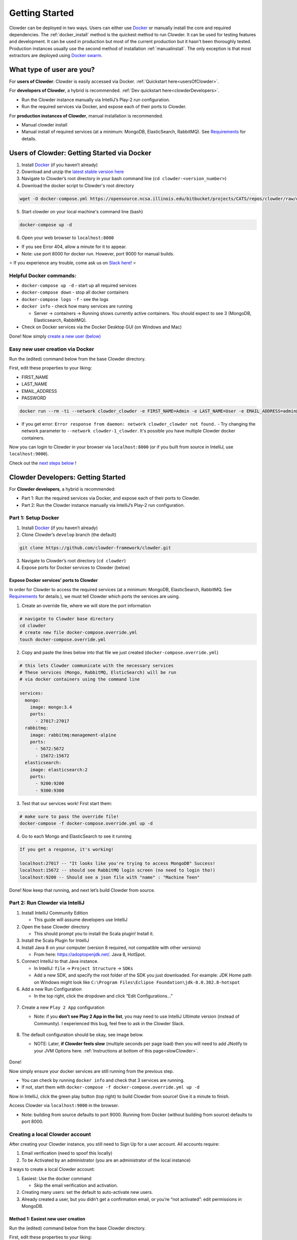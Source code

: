 ##################
Getting Started
##################

Clowder can be deployed in two ways. Users can either use `Docker <http://docker.com>`_  or manually install the core and
required dependencies. The :ref:`docker_install` method is the quickest method to run Clowder. It can be used for testing
features and development. It can be used in production but most of the current production but it hasn't been thoroughly
tested. Production instances usually use the second method of installation :ref:`manualinstall`. The only exception is that
most extractors are deployed using `Docker swarm <https://docs.docker.com/engine/swarm/>`_.

What type of user are you?
===============


For **users of Clowder**: Clowder is easily accessed via Docker. :ref:`Quickstart here<usersOfClowder>`.

For **developers of Clowder**, a hybrid is recommended. :ref:`Dev quickstart here<clowderDevelopers>`.

-  Run the Clowder instance manually via IntelliJ’s Play-2 run
   configuration.
-  Run the required services via Docker, and expose each of their ports
   to Clowder.

For **production instances of Clowder**, manual installation is
recommended.

-  Manual clowder install
-  Manual install of required services (at a minimum: MongoDB,
   ElasticSearch, RabbitMQ). See
   `Requirements <https://clowder-framework.readthedocs.io/en/latest/admin/installing.html#requirements>`__
   for details.

.. _usersOfClowder:

Users of Clowder: Getting Started via Docker
===================================

1. Install `Docker <http://docker.com/>`__ (if you haven’t already)
2. Download and unzip the `latest stable version here <Download and unzip a specific version: Latest stable version.>`_
3. Navigate to Clowder’s root directory in your bash command line (``cd clowder-<version_number>``)
4. Download the docker script to Clowder's root directory

.. code:: bash

   wget -O docker-compose.yml https://opensource.ncsa.illinois.edu/bitbucket/projects/CATS/repos/clowder/raw/docker-compose.yml\?at\=refs%2Fheads%2Fdevelop

5. Start clowder on your local machine's command line (bash)

.. code:: bash

   docker-compose up -d

6. Open your web browser to ``localhost:8000``

-  If you see Error 404, allow a minute for it to appear.
-  Note: use port 8000 for docker run. However, port 9000 for manual builds.

⭐ If you experience any trouble, come ask us on `Slack here <https://join.slack.com/t/clowder-software/shared_invite/enQtMzQzOTg0Nzk3OTUzLTYwZDlkZDI0NGI4YmI0ZjE5MTZiYmZhZTIyNWE1YzM0NWMwMzIxODNhZTA1Y2E3MTQzOTg1YThiNzkwOWQwYWE>`_! ⭐

Helpful Docker commands:
---------------------------------

-  ``docker-compose up -d`` - start up all required services
-  ``docker-compose down`` - stop all docker containers
-  ``docker-compose logs -f`` - see the logs
-  ``docker info`` - check how many services are running

   -  Server → containers → Running shows currently active containers.
      You should expect to see 3 (MongoDB, Elasticsearch, RabbitMQ).

-  Check on Docker services via the Docker Desktop GUI (on Windows and
   Mac)

Done! Now simply `create a new user (below) <easyUserCreation>`_

.. _easyUserCreation:
Easy new user creation via Docker
---------------------------------

Run the (edited) command below from the base Clowder directory.

First, edit these properties to your liking:

-  FIRST_NAME
-  LAST_NAME
-  EMAIL_ADDRESS
-  PASSWORD

.. code:: bash

   docker run --rm -ti --network clowder_clowder -e FIRST_NAME=Admin -e LAST_NAME=User -e EMAIL_ADDRESS=admin@example.com -e PASSWORD=catsarecute -e ADMIN=true clowder/mongo-init

- If you get error: ``Error response from daemon: network clowder_clowder not found.`` 
  - Try changing the network parameter to ``--network clowder-1_clowder``. It's possible you have multiple Clowder docker containers.

Now you can login to Clowder in your browser via ``localhost:8000`` (or if you built from source in IntelliJ, use ``localhost:9000``).

Check out the `next steps below <nextSteps>`_ !

.. _clowderDevelopers:

Clowder Developers: Getting Started
===================================

For **Clowder developers**, a hybrid is recommended:

-  Part 1: Run the required services via Docker, and expose each of
   their ports to Clowder.
-  Part 2: Run the Clowder instance manually via IntelliJ’s Play-2 run
   configuration.

Part 1: Setup Docker
--------------------

1. Install `Docker <http://docker.com/>`__ (if you haven’t already)
2. Clone Clowder’s ``develop`` branch (the default)

.. code:: bash

   git clone https://github.com/clowder-framework/clowder.git

3. Navigate to Clowder’s root directory (``cd clowder``)
4. Expose ports for Docker services to Clowder (below)

Expose Docker services’ ports to Clowder
~~~~~~~~~~~~~~~~~~~~~~~~~~~~~~~~~~~~~~~~

In order for Clowder to access the required services (at a minimum:
MongoDB, ElasticSearch, RabbitMQ. See
`Requirements <https://clowder-framework.readthedocs.io/en/latest/admin/installing.html#requirements>`__
for details.), we must tell Clowder which ports the services are using.

1. Create an override file, where we will store the port information

.. code:: bash

   # navigate to Clowder base directory
   cd clowder 
   # create new file docker-compose.override.yml 
   touch docker-compose.override.yml 

2. Copy and paste the lines below into that file we just created
   (``docker-compose.override.yml``)

.. code:: bash

   # this lets Clowder communicate with the necessary services
   # These services (Mongo, RabbitMQ, ElsticSearch) will be run 
   # via docker containers using the command line

   services:
     mongo:
       image: mongo:3.4
       ports:
         - 27017:27017
     rabbitmq:
       image: rabbitmq:management-alpine
       ports:
         - 5672:5672
         - 15672:15672
     elasticsearch:
       image: elasticsearch:2
       ports:
         - 9200:9200
         - 9300:9300

3. Test that our services work! First start them:

.. code:: bash

   # make sure to pass the override file!
   docker-compose -f docker-compose.override.yml up -d

4. Go to each Mongo and ElasticSearch to see it running

.. code:: bash

   If you get a response, it's working!

   localhost:27017 -- "It looks like you're trying to access MongoDB" Success!
   localhost:15672 -- should see RabbitMQ login screen (no need to login tho!)
   localhost:9200 -- Should see a json file with "name" : "Machine Teen" 

Done! Now keep that running, and next let’s build Clowder from source.

Part 2: Run Clowder via IntelliJ
--------------------------------

1. Install IntelliJ Community Edition

   - This guide will assume developers use IntelliJ

2. Open the base Clowder directory

   - This should prompt you to install the Scala plugin! Install it.

3. Install the Scala Plugin for IntelliJ
4. Install Java 8 on your computer (version 8 required, not compatible
   with other versions)

   - From here: https://adoptopenjdk.net/. Java 8, HotSpot.

5. Connect IntelliJ to that Java instance.

   - In IntelliJ: ``file`` → ``Project Structure`` → ``SDKs``
   - Add a new SDK, and specify the root folder of the SDK you just downloaded. For example: JDK Home path on Windows might look like ``C:\Program Files\Eclipse Foundation\jdk-8.0.302.8-hotspot``

6. Add a new Run Configuration

   - In the top right, click the dropdown and click “Edit Configurations…”

.. figure:: ../_static/GettingStarted_addConfig.png
   :alt: Add new configuration

7. Create a new ``Play 2 App`` configuration

   - Note: if you **don’t see Play 2 App in the list**, you may need to use IntelliJ *Ultimate* version (instead of Community). I experienced this bug, feel free to ask in the Clowder Slack.

      .. figure:: ../_static/GettingStarted_Play2Config.png
         :alt: Create play2 configuration.

8. The default configuration should be okay, see image below.

   - NOTE: Later, **if Clowder feels slow** (multiple seconds per page load) then you will need to add JNotify to your JVM Options here. :ref:`Instructions at bottom of this page<slowClowder>`.

.. figure:: ../_static/GettingStarted_AddJDK.png
   :alt: Specify the JDK path

Done!

Now simply ensure your docker services are still running from the
previous step.

-  You can check by running ``docker info`` and check that 3 services
   are running.
-  If not, start them with
   ``docker-compose -f docker-compose.override.yml up -d``

Now in IntelliJ, click the green play button (top right) to build Clowder from source! Give it a minute to finish.

Access Clowder via ``localhost:9000`` in the
browser.

-  Note: building from source defaults to port 9000. Running from Docker
   (without building from source) defaults to port 8000.

.. _creatingLocalAccount
Creating a local Clowder account
--------------------------------

After creating your Clowder instance, you still need to Sign Up for a
user account. All accounts require:

1. Email verification (need to spoof this locally)
2. To be Activated by an administrator (you are an administrator of the
   local instance)

3 ways to create a local Clowder account:

1. Easiest: Use the docker command

   - Skip the email verification and activation.

2. Creating many users: set the default to auto-activate new users.
3. Already created a user, but you didn’t get a confirmation email, or
   you’re “not activated”: edit permissions in MongoDB.

Method 1: Easiest new user creation
~~~~~~~~~~~~~~~~~~~~~~~~~~~~~~~~~~~

Run the (edited) command below from the base Clowder directory.

First, edit these properties to your liking:

-  FIRST_NAME
-  LAST_NAME
-  EMAIL_ADDRESS
-  PASSWORD

.. code:: bash

   docker run --rm -ti --network clowder_clowder -e FIRST_NAME=Admin -e LAST_NAME=User -e EMAIL_ADDRESS=admin@example.com -e PASSWORD=catsarecute -e ADMIN=true clowder/mongo-init

Now you can login to Clowder (``localhost:9000`` or ``localhost:8000`` if not building from source Docker) in your browser

User creation method 2 and 3
----------------------------

For methods 2 and 3, enable local email verification (*or you will never
get an email verification*).

Enable local email verification
~~~~~~~~~~~~~~~~~~~~~~~~~~~~~~~

For local instances of Clowder, the email verification step will have to
be done manually, via a mock SMTP email server.

Add the following line to the bottom of ``application.conf``

.. code:: bash

   # application.conf
   # Add the content below to end of file

   # ~~~~~~~~~~~~~~~~~~~~~~~~~~~~~~~~~~~~~~~~~~~~~~~~~~~~~~~~~~~~~~~~~~~
   # Local email verification -- see Intellij console to complete registration
   # ~~~~~~~~~~~~~~~~~~~~~~~~~~~~~~~~~~~~~~~~~~~~~~~~~~~~~~~~~~~~~~~~~~~
   smtp.mock=true

Now the below methods will work.

Method 2: Creating many users? Change default Activation
~~~~~~~~~~~~~~~~~~~~~~~~~~~~~~~~~~~~~~~~~~~~~~~~~~~~~~~~

All accounts must also be **activated by an administrator. To activate
your account by default, edit ``application.conf``**

.. code:: bash

   # application.conf
   # Search for this line, and EDIT it (not adding a new line)
   # SET TO FALSE

   # Whether emails for new users registrations go through admins first
   registerThroughAdmins=false

Done! Create new users via the Clowder GUI in your browser.

Method 3: Edit permissions in MongoDB
~~~~~~~~~~~~~~~~~~~~~~~~~~~~~~~~~~~~~

To edit the permissions on *existing accounts*, **edit their properties
in MongoDB**. You can skip this step if haven’t created a local Clowder
account yet.

1. Download RoboMongo (a GUI for MongoDB)
2. Ensure all services are running!

.. code:: bash

   cd clowder # base directory

   # start all required services 
   docker-compose up -d

1. Connect RoboMongo to the docker instance (the defaults should be
   fine)

   1. Point it towards port ``27017``

2. In the file tree on the left, navigate to clowder → Collections →
   social.users

   1. Then click the dropdown to expand that user
   2. Find ``status`` field, and right click to edit.
   3. If it is ``Inactive``, change it by typing ``Active``
      (capitalized)

3. Done. Refresh your browser (on ``localhost:9000``) to access Clowder.

Create a local Clowder account
~~~~~~~~~~~~~~~~~~~~~~~~~~~~~~

Start Clowder:

1. Start required services (via
   ``docker-compose -f docker-compose.override.yml up -d`` from the root
   Clowder directory).

   1. You can check if your services are already running using
      ``docker info`` and check that 3 containers are active (MongoDB,
      ElasticSearch, and RabbitMQ) by looking at
      ``Server → Containser: 3``. Or check via the Docker Desktop GUI.

2. Ensure your local clowder instance is running (on ``localhost:9000``)

Finally, **attempt to signup for an account via the Clowder GUI** on
``localhost:9000``

-  Click the Sign Up button in the top right.

Upon clicking Signup, **the IntelliJ console will show the text of the
user signup verification emails**, where you can click the confirmation
link.

Look for this in the console:

-  Don’t see it? Make sure you enabled ``smtp.mock=true`` above!!

.. code:: python

   <p>Please follow this
       <a href="http://localhost:9000/signup/baf28c54-80fe-480c-b1e4-9200668cb92e">link</a> to complete your registration
       at <a href="http://localhost:9000/">Clowder</a>.
   </p>

Now fill in your account details, and you should be good to go using
Clowder!

.. _slowClowder: 

If Clowder feels slow, add the faster JVM option
------------------------------------------------

`Instructions are
here <https://opensource.ncsa.illinois.edu/confluence/display/CATS/JVM+Configuration+Options>`__.

-  Simply download JNotify and tell IntelliJ where it is.


.. _nextSteps: 

Next Steps
==========

Watch the `Clowder Conference playlist on
Youtube <https://www.youtube.com/playlist?list=PLVhslX3lYajMZD9KA-RJK-ulmXys8d13i>`__!

-  28 videos covering specific Clowder topics and uses
-  `Check out the Overview of
   Clowder <https://www.youtube.com/watch?v=B5hD8ehENck&list=PLVhslX3lYajMZD9KA-RJK-ulmXys8d13i&index=5&ab_channel=ClowderFramework>`__
-  `Check out How to use
   Clowder <https://www.youtube.com/watch?v=wHmDJAD5GbE&list=PLVhslX3lYajMZD9KA-RJK-ulmXys8d13i&index=5&t=605s&ab_channel=ClowderFramework>`__
-  `Check out How to Create a New
   Extractor <https://www.youtube.com/watch?v=0uthTzrZCt8&list=PLVhslX3lYajMZD9KA-RJK-ulmXys8d13i&index=17&ab_channel=ClowderFramework>`__
   and many more!

Try the `core data
extractors <https://github.com/clowder-framework/extractors-core>`__.

Resources for Developers
========================

`Installing Clowder and creating custom plugins and Configurations
(legacy
instructions) <https://opensource.ncsa.illinois.edu/confluence/display/CATS/Installing+Clowder>`__

`Clowder REST API
examples <https://opensource.ncsa.illinois.edu/confluence/display/CATS/Clowder+API+Examples>`__

`Extractors: Running samples and writing your
own <https://opensource.ncsa.illinois.edu/confluence/display/CATS/Extractors>`__

-  Look at the `Core Extractors for
   examples <https://github.com/clowder-framework/extractors-core>`__
   for image, video, Audio, PDF, etc.
-  `Extractor for CSV
   files <https://github.com/clowder-framework/extractors-csv>`__
-  `Extractor for ZIP
   files <https://github.com/clowder-framework/extractors-zip>`__
-  `Virus checker
   extractor <https://github.com/clowder-framework/extractors-clamav>`__
   (ensure dataset doesn’t have viruses)



Customize Deployment
=================


Customize your deployment by creating a custom folder in Clowder's root directory and add a ``/custom/custom.conf`` and a
``/custom/play.plugins`` files within. Modifications included in these files will overwrite defaults in
``/conf/application.conf`` and ``/conf/play.plugins``.

Do **not** make changes to the original files in ``/conf``.

The ``/custom/play.plugins`` file describes all the additional plugins that should be enabled. This file can only add additional plugins,
and is not capable of turning off any of the default ones enabled in ``/conf/play.plugins``
For example the following ``play.plugins`` file will enable some additional plugins:

.. code-block:: properties
  :caption: play.plugins

  9992:services.RabbitmqPlugin
  10002:securesocial.core.providers.GoogleProvider
  11002:services.ElasticsearchPlugin

``/custom/custom.conf`` is used to overwrite any of the defaults configurations. Some common examples that are modified are:

.. code-block:: properties
  :caption: custom.conf

  # mongodb
  mongodb.default="mongodb://mongoserver:27017/mongodatabase"
   
  # where to store the blobs (highly recommended)
  service.byteStorage=services.filesystem.DiskByteStorageService
  medici2.diskStorage.path="/home/clowder/data"
   
  # rabbitmq
  clowder.rabbitmq.uri="amqp://guest:guest@server/virtualhost"
  clowder.rabbitmq.exchange=exchange
   
  initialAdmins="youremail@address"
   
  # elasticsearch
  elasticsearchSettings.clusterName="name"
  elasticsearchSettings.serverAddress="server"
  elasticsearchSettings.serverPort=9300
   
  # securesocial customization
  # set this to true if using https
  securesocial.ssl=true
  # this will make the default timeout be 8 hours
  securesocial.cookie.idleTimeoutInMinutes=480
   
  # google setup
  securesocial.google.authorizationUrl="https://accounts.google.com/o/oauth2/auth"
  securesocial.google.accessTokenUrl="https://accounts.google.com/o/oauth2/token"
  securesocial.google.clientId="magic"
  securesocial.google.clientSecret="magic"
  securesocial.google.scope="https://www.googleapis.com/auth/userinfo.profile https://www.googleapis.com/auth/userinfo.email"
   
  # security options
  application.secret="some magic string"
  commKey=magickey


.. _requirements:

Requirements
=================

Following is a list of requirements for the Clowder software. Besides Java, all other services/software
can be installed on other machines with Clowder configured to communicate with them.

* Java 8 - required

  * The Clowder software is written in Scala and javascript and requires Java to execute.
  * Clowder has been tested with the OpenJDK.
  * Versions beyond 8 have not been tested.

* MongoDB v3.4 - required

  * By default Clowder uses MongoDB to store most of the information within the system.
  * Versions above 3.4 have not been tested.

* RabbitMQ (latest version) - optional

  * RabbitMQ is used to communicate between Clowder and the extractors. When deploying extractors it is required to deploy RabbitMQ as well.

* ElasticSearch 2.x - optional

  * ElasticSearch is used for text based search by Clowder.
  * Versions above 2.x have not been tested.

